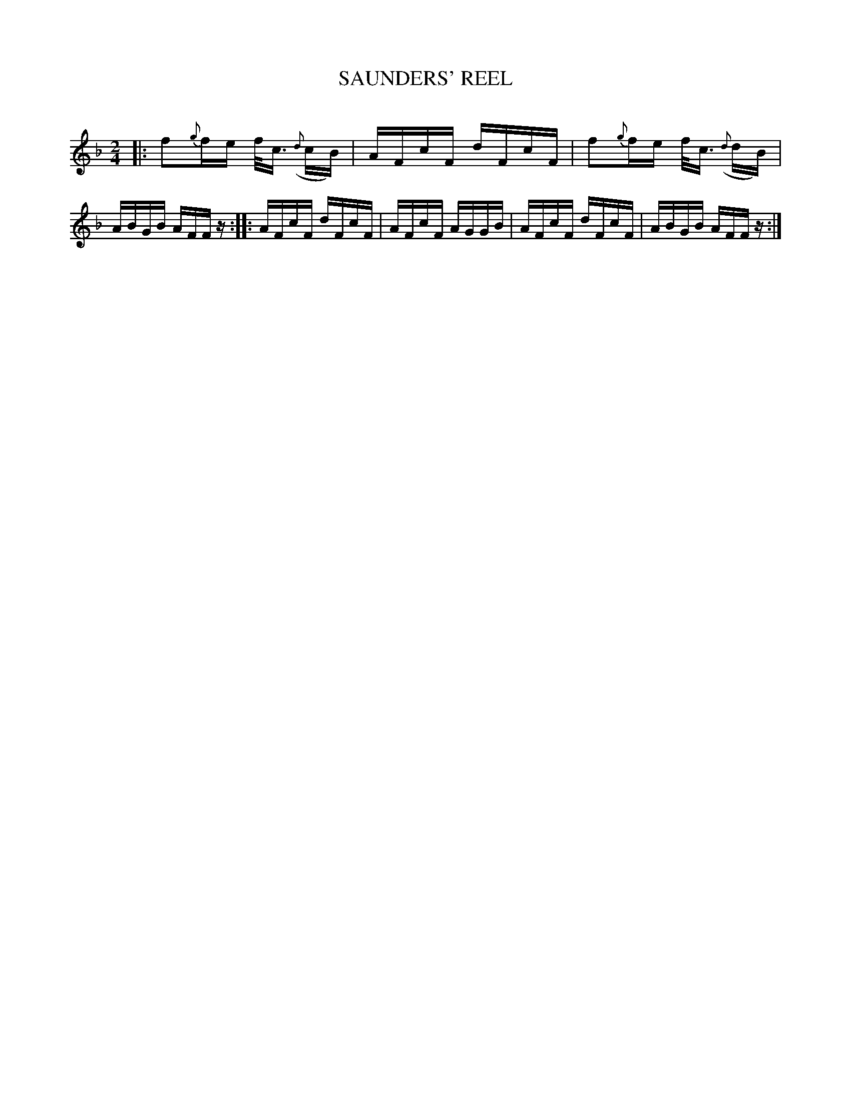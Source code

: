 X: 20424
T: SAUNDERS' REEL
C:
%R: reel, hornpipe
B: Elias Howe "The Musician's Companion" 1843 p.42 #4
S: http://imslp.org/wiki/The_Musician's_Companion_(Howe,_Elias)
Z: 2015 John Chambers <jc:trillian.mit.edu>
M: 2/4
L: 1/16
K: F
% - - - - - - - - - - - - - - - - - - - - - - - - -
|:\
f2{g}fe f<c ({d}cB) | AFcF dFcF |\
f2{g}fe f<c ({d}dB) | ABGB AFFz ::\
AFcF dFcF | AFcF AGGB |\
AFcF dFcF | ABGB AFFz :|
% - - - - - - - - - - - - - - - - - - - - - - - - -
